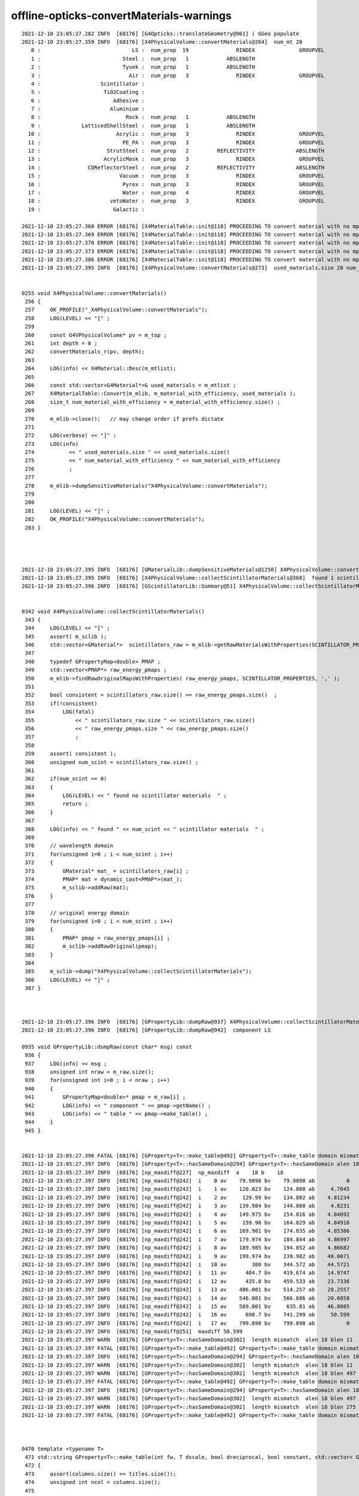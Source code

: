 offline-opticks-convertMaterials-warnings
============================================



::

    2021-12-10 23:05:27.282 INFO  [68176] [G4Opticks::translateGeometry@961] ( GGeo populate
    2021-12-10 23:05:27.359 INFO  [68176] [X4PhysicalVolume::convertMaterials@264]  num_mt 20
       0 :                             LS :  num_prop  19               RINDEX              GROUPVEL              RAYLEIGH             ABSLENGTH         FASTCOMPONENT         SLOWCOMPONENT        REEMISSIONPROB       OpticalCONSTANT         GammaCONSTANT         AlphaCONSTANT       NeutronCONSTANT          PPOABSLENGTH     PPOREEMISSIONPROB          PPOCOMPONENT       PPOTIMECONSTANT       bisMSBABSLENGTH  bisMSBREEMISSIONPROB       bisMSBCOMPONENT    bisMSBTIMECONSTANT 
       1 :                          Steel :  num_prop   1            ABSLENGTH 
       2 :                          Tyvek :  num_prop   1            ABSLENGTH 
       3 :                            Air :  num_prop   3               RINDEX              GROUPVEL             ABSLENGTH 
       4 :                   Scintillator : 
       5 :                    TiO2Coating : 
       6 :                       Adhesive : 
       7 :                      Aluminium : 
       8 :                           Rock :  num_prop   1            ABSLENGTH 
       9 :             LatticedShellSteel :  num_prop   1            ABSLENGTH 
      10 :                        Acrylic :  num_prop   3               RINDEX              GROUPVEL             ABSLENGTH 
      11 :                          PE_PA :  num_prop   3               RINDEX              GROUPVEL             ABSLENGTH 
      12 :                     StrutSteel :  num_prop   2         REFLECTIVITY             ABSLENGTH 
      13 :                    AcrylicMask :  num_prop   3               RINDEX              GROUPVEL             ABSLENGTH 
      14 :               CDReflectorSteel :  num_prop   2         REFLECTIVITY             ABSLENGTH 
      15 :                         Vacuum :  num_prop   3               RINDEX              GROUPVEL             ABSLENGTH 
      16 :                          Pyrex :  num_prop   3               RINDEX              GROUPVEL             ABSLENGTH 
      17 :                          Water :  num_prop   4               RINDEX              GROUPVEL              RAYLEIGH             ABSLENGTH 
      18 :                      vetoWater :  num_prop   3               RINDEX              GROUPVEL             ABSLENGTH 
      19 :                       Galactic : 

    2021-12-10 23:05:27.368 ERROR [68176] [X4MaterialTable::init@118] PROCEEDING TO convert material with no mpt Scintillator
    2021-12-10 23:05:27.369 ERROR [68176] [X4MaterialTable::init@118] PROCEEDING TO convert material with no mpt TiO2Coating
    2021-12-10 23:05:27.370 ERROR [68176] [X4MaterialTable::init@118] PROCEEDING TO convert material with no mpt Adhesive
    2021-12-10 23:05:27.373 ERROR [68176] [X4MaterialTable::init@118] PROCEEDING TO convert material with no mpt Aluminium
    2021-12-10 23:05:27.386 ERROR [68176] [X4MaterialTable::init@118] PROCEEDING TO convert material with no mpt Galactic
    2021-12-10 23:05:27.395 INFO  [68176] [X4PhysicalVolume::convertMaterials@273]  used_materials.size 20 num_material_with_efficiency 0


    0255 void X4PhysicalVolume::convertMaterials()
     256 {
     257     OK_PROFILE("_X4PhysicalVolume::convertMaterials");
     258     LOG(LEVEL) << "[" ;
     259 
     260     const G4VPhysicalVolume* pv = m_top ;
     261     int depth = 0 ;
     262     convertMaterials_r(pv, depth);
     263 
     264     LOG(info) << X4Material::Desc(m_mtlist);
     265 
     266     const std::vector<G4Material*>& used_materials = m_mtlist ;
     267     X4MaterialTable::Convert(m_mlib, m_material_with_efficiency, used_materials );
     268     size_t num_material_with_efficiency = m_material_with_efficiency.size() ;
     269 
     270     m_mlib->close();   // may change order if prefs dictate
     271 
     272     LOG(verbose) << "]" ;
     273     LOG(info)
     274           << " used_materials.size " << used_materials.size()
     275           << " num_material_with_efficiency " << num_material_with_efficiency
     276           ;
     277 
     278     m_mlib->dumpSensitiveMaterials("X4PhysicalVolume::convertMaterials");
     279 
     280 
     281     LOG(LEVEL) << "]" ;
     282     OK_PROFILE("X4PhysicalVolume::convertMaterials");
     283 }




    2021-12-10 23:05:27.395 INFO  [68176] [GMaterialLib::dumpSensitiveMaterials@1258] X4PhysicalVolume::convertMaterials num_sensitive_materials 0
    2021-12-10 23:05:27.395 INFO  [68176] [X4PhysicalVolume::collectScintillatorMaterials@368]  found 1 scintillator materials  
    2021-12-10 23:05:27.396 INFO  [68176] [GScintillatorLib::Summary@51] X4PhysicalVolume::collectScintillatorMaterials GScintillatorLib.getNumRaw  1 GScintillatorLib.getNumRawOriginal  1


    0342 void X4PhysicalVolume::collectScintillatorMaterials()
     343 {
     344     LOG(LEVEL) << "[" ;
     345     assert( m_sclib );
     346     std::vector<GMaterial*>  scintillators_raw = m_mlib->getRawMaterialsWithProperties(SCINTILLATOR_PROPERTIES, ',' );
     347 
     348     typedef GPropertyMap<double> PMAP ;
     349     std::vector<PMAP*> raw_energy_pmaps ;
     350     m_mlib->findRawOriginalMapsWithProperties( raw_energy_pmaps, SCINTILLATOR_PROPERTIES, ',' );
     351 
     352     bool consistent = scintillators_raw.size() == raw_energy_pmaps.size()  ;
     353     if(!consistent)
     354         LOG(fatal)
     355             << " scintillators_raw.size " << scintillators_raw.size()
     356             << " raw_energy_pmaps.size " << raw_energy_pmaps.size()
     357             ;
     358 
     359     assert( consistent );
     360     unsigned num_scint = scintillators_raw.size() ;
     361 
     362     if(num_scint == 0)
     363     {
     364         LOG(LEVEL) << " found no scintillator materials  " ;
     365         return ;
     366     }
     367 
     368     LOG(info) << " found " << num_scint << " scintillator materials  " ;
     369 
     370     // wavelength domain 
     371     for(unsigned i=0 ; i < num_scint ; i++)
     372     {
     373         GMaterial* mat_ = scintillators_raw[i] ;
     374         PMAP* mat = dynamic_cast<PMAP*>(mat_);
     375         m_sclib->addRaw(mat);
     376     }
     377 
     378     // original energy domain 
     379     for(unsigned i=0 ; i < num_scint ; i++)
     380     {
     381         PMAP* pmap = raw_energy_pmaps[i] ;
     382         m_sclib->addRawOriginal(pmap);
     383     }
     384 
     385     m_sclib->dump("X4PhysicalVolume::collectScintillatorMaterials");
     386     LOG(LEVEL) << "]" ;
     387 }



    2021-12-10 23:05:27.396 INFO  [68176] [GPropertyLib::dumpRaw@937] X4PhysicalVolume::collectScintillatorMaterials
    2021-12-10 23:05:27.396 INFO  [68176] [GPropertyLib::dumpRaw@942]  component LS

    0935 void GPropertyLib::dumpRaw(const char* msg) const
     936 {
     937     LOG(info) << msg ;
     938     unsigned int nraw = m_raw.size();
     939     for(unsigned int i=0 ; i < nraw ; i++)
     940     {
     941         GPropertyMap<double>* pmap = m_raw[i] ;
     942         LOG(info) << " component " << pmap->getName() ;
     943         LOG(info) << " table " << pmap->make_table() ;
     944     }
     945 }


    2021-12-10 23:05:27.396 FATAL [68176] [GProperty<T>::make_table@492] GProperty<T>::make_table domain mismatch  RINDEX range: 1.4536 : 1.793 GROUPVEL range: 53.4699 : 206.241
    2021-12-10 23:05:27.397 INFO  [68176] [GProperty<T>::hasSameDomain@294] GProperty<T>::hasSameDomain alen 18 blen 18
    2021-12-10 23:05:27.397 INFO  [68176] [np_maxdiff@227]  np_maxdiff  a    18 b    18
    2021-12-10 23:05:27.397 INFO  [68176] [np_maxdiff@242]  i    0 av    79.9898 bv    79.9898 ab          0
    2021-12-10 23:05:27.397 INFO  [68176] [np_maxdiff@242]  i    1 av    120.023 bv    124.808 ab     4.7845
    2021-12-10 23:05:27.397 INFO  [68176] [np_maxdiff@242]  i    2 av     129.99 bv    134.802 ab    4.81234
    2021-12-10 23:05:27.397 INFO  [68176] [np_maxdiff@242]  i    3 av    139.984 bv    144.808 ab     4.8231
    2021-12-10 23:05:27.397 INFO  [68176] [np_maxdiff@242]  i    4 av    149.975 bv    154.816 ab    4.84092
    2021-12-10 23:05:27.397 INFO  [68176] [np_maxdiff@242]  i    5 av     159.98 bv    164.829 ab    4.84916
    2021-12-10 23:05:27.397 INFO  [68176] [np_maxdiff@242]  i    6 av    169.981 bv    174.835 ab    4.85386
    2021-12-10 23:05:27.397 INFO  [68176] [np_maxdiff@242]  i    7 av    179.974 bv    184.844 ab    4.86997
    2021-12-10 23:05:27.397 INFO  [68176] [np_maxdiff@242]  i    8 av    189.985 bv    194.852 ab    4.86682
    2021-12-10 23:05:27.397 INFO  [68176] [np_maxdiff@242]  i    9 av    199.974 bv    239.982 ab    40.0071
    2021-12-10 23:05:27.397 INFO  [68176] [np_maxdiff@242]  i   10 av        300 bv    344.572 ab    44.5721
    2021-12-10 23:05:27.397 INFO  [68176] [np_maxdiff@242]  i   11 av      404.7 bv    419.674 ab    14.9747
    2021-12-10 23:05:27.397 INFO  [68176] [np_maxdiff@242]  i   12 av      435.8 bv    459.533 ab    23.7336
    2021-12-10 23:05:27.397 INFO  [68176] [np_maxdiff@242]  i   13 av    486.001 bv    514.257 ab    28.2557
    2021-12-10 23:05:27.397 INFO  [68176] [np_maxdiff@242]  i   14 av    546.001 bv    566.686 ab    20.6858
    2021-12-10 23:05:27.397 INFO  [68176] [np_maxdiff@242]  i   15 av    589.001 bv     635.81 ab    46.8085
    2021-12-10 23:05:27.397 INFO  [68176] [np_maxdiff@242]  i   16 av      690.7 bv    741.299 ab     50.599
    2021-12-10 23:05:27.397 INFO  [68176] [np_maxdiff@242]  i   17 av    799.898 bv    799.898 ab          0
    2021-12-10 23:05:27.397 INFO  [68176] [np_maxdiff@251]  maxdiff 50.599
    2021-12-10 23:05:27.397 WARN  [68176] [GProperty<T>::hasSameDomain@302]  length mismatch  alen 18 blen 11
    2021-12-10 23:05:27.397 FATAL [68176] [GProperty<T>::make_table@492] GProperty<T>::make_table domain mismatch  RINDEX range: 1.4536 : 1.793 RAYLEIGH range: 546.429 : 321429
    2021-12-10 23:05:27.397 INFO  [68176] [GProperty<T>::hasSameDomain@294] GProperty<T>::hasSameDomain alen 18 blen 11
    2021-12-10 23:05:27.397 WARN  [68176] [GProperty<T>::hasSameDomain@302]  length mismatch  alen 18 blen 11
    2021-12-10 23:05:27.397 WARN  [68176] [GProperty<T>::hasSameDomain@302]  length mismatch  alen 18 blen 497
    2021-12-10 23:05:27.397 FATAL [68176] [GProperty<T>::make_table@492] GProperty<T>::make_table domain mismatch  RINDEX range: 1.4536 : 1.793 ABSLENGTH range: 0.00296154 : 125372
    2021-12-10 23:05:27.397 INFO  [68176] [GProperty<T>::hasSameDomain@294] GProperty<T>::hasSameDomain alen 18 blen 497
    2021-12-10 23:05:27.397 WARN  [68176] [GProperty<T>::hasSameDomain@302]  length mismatch  alen 18 blen 497
    2021-12-10 23:05:27.397 WARN  [68176] [GProperty<T>::hasSameDomain@302]  length mismatch  alen 18 blen 275
    2021-12-10 23:05:27.397 FATAL [68176] [GProperty<T>::make_table@492] GProperty<T>::make_table domain mismatch  RINDEX range: 1.4536 : 1.793 FASTCOMPONENT range: 0 : 1



    0470 template <typename T>
     471 std::string GProperty<T>::make_table(int fw, T dscale, bool dreciprocal, bool constant, std::vector< GProperty<T>* >& columns, std::vector<std::string>& titles)
     472 {
     473     assert(columns.size() == titles.size());
     474     unsigned int ncol = columns.size();
     475 
     476     T delta = 3e-6 ;   // get domain mismatch with default 1e-6 for GROUPVEL 
     477 
     478     std::stringstream ss ;
     479     if(ncol == 0)
     480     {   
     481         ss << "no columns" ;
     482     }
     483     else
     484     {   
     485         GProperty<T>* a = columns[0] ;
     486         for(unsigned int c=1 ; c < ncol ; c++)
     487         {   
     488             GProperty<T>* b = columns[c] ;  
     489             bool same_domain = hasSameDomain(a,b, delta) ;
     490             if(!same_domain)
     491             {    
     492                  LOG(fatal) << "GProperty<T>::make_table"
     493                             << " domain mismatch "
     494                             << " " << a->brief(titles[0].c_str())
     495                             << " " << b->brief(titles[c].c_str())
     496                             ; 
     497                  hasSameDomain(a,b, delta, true); // dump
     498             }
     499             
     500             //assert(same_domain);
     501         }
     502         GAry<T>* doms = a ? a->getDomain() : NULL ;
     503         assert(doms);
     504         
     505         ss << std::setw(fw) << "domain" ; 
     506         for(unsigned int c=0 ; c < ncol ; c++) ss << std::setw(fw) << titles[c] ;
     507         ss << std::endl ;
     508         
     509         T one(1); 
     510         std::vector< GAry<T>* > values ;  
     511         for(unsigned int c=0 ; c < ncol ; c++) values.push_back(columns[c]->getValues()) ;
     512         
     513         unsigned int nr = doms->getLength();
     514         
     515         for(unsigned int r=0 ; r < nr ; r++)
     516         {   
     517             if(constant && !(r == 0 || r == nr - 1)) continue ;
     518             
     519             T dval = doms->getValue(r) ; 





    2021-12-10 23:05:27.397 INFO  [68176] [GProperty<T>::hasSameDomain@294] GProperty<T>::hasSameDomain alen 18 blen 275
    2021-12-10 23:05:27.397 WARN  [68176] [GProperty<T>::hasSameDomain@302]  length mismatch  alen 18 blen 275
    2021-12-10 23:05:27.397 WARN  [68176] [GProperty<T>::hasSameDomain@302]  length mismatch  alen 18 blen 275
    2021-12-10 23:05:27.397 FATAL [68176] [GProperty<T>::make_table@492] GProperty<T>::make_table domain mismatch  RINDEX range: 1.4536 : 1.793 SLOWCOMPONENT range: 0 : 1
    2021-12-10 23:05:27.397 INFO  [68176] [GProperty<T>::hasSameDomain@294] GProperty<T>::hasSameDomain alen 18 blen 275
    2021-12-10 23:05:27.397 WARN  [68176] [GProperty<T>::hasSameDomain@302]  length mismatch  alen 18 blen 275
    2021-12-10 23:05:27.397 WARN  [68176] [GProperty<T>::hasSameDomain@302]  length mismatch  alen 18 blen 28
    2021-12-10 23:05:27.397 FATAL [68176] [GProperty<T>::make_table@492] GProperty<T>::make_table domain mismatch  RINDEX range: 1.4536 : 1.793 REEMISSIONPROB range: 0 : 0.8022
    2021-12-10 23:05:27.397 INFO  [68176] [GProperty<T>::hasSameDomain@294] GProperty<T>::hasSameDomain alen 18 blen 28
    2021-12-10 23:05:27.397 WARN  [68176] [GProperty<T>::hasSameDomain@302]  length mismatch  alen 18 blen 28
    2021-12-10 23:05:27.397 WARN  [68176] [GProperty<T>::hasSameDomain@302]  length mismatch  alen 18 blen 4
    2021-12-10 23:05:27.397 FATAL [68176] [GProperty<T>::make_table@492] GProperty<T>::make_table domain mismatch  RINDEX range: 1.4536 : 1.793 GammaCONSTANT range: 0.028 : 0.707
    2021-12-10 23:05:27.397 INFO  [68176] [GProperty<T>::hasSameDomain@294] GProperty<T>::hasSameDomain alen 18 blen 4
    2021-12-10 23:05:27.398 WARN  [68176] [GProperty<T>::hasSameDomain@302]  length mismatch  alen 18 blen 4
    2021-12-10 23:05:27.398 WARN  [68176] [GProperty<T>::hasSameDomain@302]  length mismatch  alen 18 blen 4
    2021-12-10 23:05:27.398 FATAL [68176] [GProperty<T>::make_table@492] GProperty<T>::make_table domain mismatch  RINDEX range: 1.4536 : 1.793 AlphaCONSTANT range: 0.0812 : 0.4982
    2021-12-10 23:05:27.398 INFO  [68176] [GProperty<T>::hasSameDomain@294] GProperty<T>::hasSameDomain alen 18 blen 4
    2021-12-10 23:05:27.398 WARN  [68176] [GProperty<T>::hasSameDomain@302]  length mismatch  alen 18 blen 4
    2021-12-10 23:05:27.398 WARN  [68176] [GProperty<T>::hasSameDomain@302]  length mismatch  alen 18 blen 4
    2021-12-10 23:05:27.398 FATAL [68176] [GProperty<T>::make_table@492] GProperty<T>::make_table domain mismatch  RINDEX range: 1.4536 : 1.793 NeutronCONSTANT range: 0.064 : 0.614
    2021-12-10 23:05:27.398 INFO  [68176] [GProperty<T>::hasSameDomain@294] GProperty<T>::hasSameDomain alen 18 blen 4
    2021-12-10 23:05:27.398 WARN  [68176] [GProperty<T>::hasSameDomain@302]  length mismatch  alen 18 blen 4
    2021-12-10 23:05:27.398 WARN  [68176] [GProperty<T>::hasSameDomain@302]  length mismatch  alen 18 blen 770
    2021-12-10 23:05:27.398 FATAL [68176] [GProperty<T>::make_table@492] GProperty<T>::make_table domain mismatch  RINDEX range: 1.4536 : 1.793 PPOABSLENGTH range: 0.02 : 1.3029e+07
    2021-12-10 23:05:27.398 INFO  [68176] [GProperty<T>::hasSameDomain@294] GProperty<T>::hasSameDomain alen 18 blen 770
    2021-12-10 23:05:27.398 WARN  [68176] [GProperty<T>::hasSameDomain@302]  length mismatch  alen 18 blen 770
    2021-12-10 23:05:27.398 WARN  [68176] [GProperty<T>::hasSameDomain@302]  length mismatch  alen 18 blen 15
    2021-12-10 23:05:27.398 FATAL [68176] [GProperty<T>::make_table@492] GProperty<T>::make_table domain mismatch  RINDEX range: 1.4536 : 1.793 PPOREEMISSIONPROB range: 0 : 0.93
    2021-12-10 23:05:27.398 INFO  [68176] [GProperty<T>::hasSameDomain@294] GProperty<T>::hasSameDomain alen 18 blen 15
    2021-12-10 23:05:27.398 WARN  [68176] [GProperty<T>::hasSameDomain@302]  length mismatch  alen 18 blen 15
    2021-12-10 23:05:27.398 WARN  [68176] [GProperty<T>::hasSameDomain@302]  length mismatch  alen 18 blen 200
    2021-12-10 23:05:27.398 FATAL [68176] [GProperty<T>::make_table@492] GProperty<T>::make_table domain mismatch  RINDEX range: 1.4536 : 1.793 PPOCOMPONENT range: 0 : 0.0187
    2021-12-10 23:05:27.398 INFO  [68176] [GProperty<T>::hasSameDomain@294] GProperty<T>::hasSameDomain alen 18 blen 200
    2021-12-10 23:05:27.398 WARN  [68176] [GProperty<T>::hasSameDomain@302]  length mismatch  alen 18 blen 200
    2021-12-10 23:05:27.398 WARN  [68176] [GProperty<T>::hasSameDomain@302]  length mismatch  alen 18 blen 375
    2021-12-10 23:05:27.398 FATAL [68176] [GProperty<T>::make_table@492] GProperty<T>::make_table domain mismatch  RINDEX range: 1.4536 : 1.793 bisMSBABSLENGTH range: 27.42 : 1.5e+08
    2021-12-10 23:05:27.398 INFO  [68176] [GProperty<T>::hasSameDomain@294] GProperty<T>::hasSameDomain alen 18 blen 375
    2021-12-10 23:05:27.398 WARN  [68176] [GProperty<T>::hasSameDomain@302]  length mismatch  alen 18 blen 375
    2021-12-10 23:05:27.398 WARN  [68176] [GProperty<T>::hasSameDomain@302]  length mismatch  alen 18 blen 23
    2021-12-10 23:05:27.398 FATAL [68176] [GProperty<T>::make_table@492] GProperty<T>::make_table domain mismatch  RINDEX range: 1.4536 : 1.793 bisMSBREEMISSIONPROB range: 0 : 0.932
    2021-12-10 23:05:27.398 INFO  [68176] [GProperty<T>::hasSameDomain@294] GProperty<T>::hasSameDomain alen 18 blen 23
    2021-12-10 23:05:27.398 WARN  [68176] [GProperty<T>::hasSameDomain@302]  length mismatch  alen 18 blen 23
    2021-12-10 23:05:27.398 WARN  [68176] [GProperty<T>::hasSameDomain@302]  length mismatch  alen 18 blen 275
    2021-12-10 23:05:27.398 FATAL [68176] [GProperty<T>::make_table@492] GProperty<T>::make_table domain mismatch  RINDEX range: 1.4536 : 1.793 bisMSBCOMPONENT range: 0 : 1
    2021-12-10 23:05:27.398 INFO  [68176] [GProperty<T>::hasSameDomain@294] GProperty<T>::hasSameDomain alen 18 blen 275
    2021-12-10 23:05:27.398 WARN  [68176] [GProperty<T>::hasSameDomain@302]  length mismatch  alen 18 blen 275
    2021-12-10 23:05:27.399 WARN  [68176] [GProperty<T>::hasSameDomain@302]  length mismatch  alen 1 blen 2
    2021-12-10 23:05:27.399 FATAL [68176] [GProperty<T>::make_table@492] GProperty<T>::make_table domain mismatch  OpticalCONSTANT constant: 1 PPOTIMECONSTANT constant: 1.6
    2021-12-10 23:05:27.399 INFO  [68176] [GProperty<T>::hasSameDomain@294] GProperty<T>::hasSameDomain alen 1 blen 2
    2021-12-10 23:05:27.399 WARN  [68176] [GProperty<T>::hasSameDomain@302]  length mismatch  alen 1 blen 2
    2021-12-10 23:05:27.399 WARN  [68176] [GProperty<T>::hasSameDomain@302]  length mismatch  alen 1 blen 2
    2021-12-10 23:05:27.399 FATAL [68176] [GProperty<T>::make_table@492] GProperty<T>::make_table domain mismatch  OpticalCONSTANT constant: 1 bisMSBTIMECONSTANT constant: 1.4
    2021-12-10 23:05:27.399 INFO  [68176] [GProperty<T>::hasSameDomain@294] GProperty<T>::hasSameDomain alen 1 blen 2
    2021-12-10 23:05:27.399 WARN  [68176] [GProperty<T>::hasSameDomain@302]  length mismatch  alen 1 blen 2
    2021-12-10 23:05:27.399 WARN  [68176] [GProperty<T>::hasSameDomain@302]  length mismatch  alen 1 blen 761
    2021-12-10 23:05:27.399 FATAL [68176] [GProperty<T>::make_table@492] GProperty<T>::make_table domain mismatch  OpticalCONSTANT constant: 1 SCINTILLATIONYIELD constant: 11522
    2021-12-10 23:05:27.399 INFO  [68176] [GProperty<T>::hasSameDomain@294] GProperty<T>::hasSameDomain alen 1 blen 761
    2021-12-10 23:05:27.399 WARN  [68176] [GProperty<T>::hasSameDomain@302]  length mismatch  alen 1 blen 761
    2021-12-10 23:05:27.399 WARN  [68176] [GProperty<T>::hasSameDomain@302]  length mismatch  alen 1 blen 761
    2021-12-10 23:05:27.399 FATAL [68176] [GProperty<T>::make_table@492] GProperty<T>::make_table domain mismatch  OpticalCONSTANT constant: 1 RESOLUTIONSCALE constant: 1
    2021-12-10 23:05:27.399 INFO  [68176] [GProperty<T>::hasSameDomain@294] GProperty<T>::hasSameDomain alen 1 blen 761
    2021-12-10 23:05:27.399 WARN  [68176] [GProperty<T>::hasSameDomain@302]  length mismatch  alen 1 blen 761
    2021-12-10 23:05:27.396 INFO  [68176] [GPropertyLib::dumpRaw@943]  table GPropertyMap<T>::make_table vprops 16 cprops 5 dprops 0 eprops 0 fprops 0 gprops 0
                  domain              RINDEX            GROUPVEL            RAYLEIGH           ABSLENGTH       FASTCOMPONENT       SLOWCOMPONENT      REEMISSIONPROB       GammaCONSTANT       AlphaCONSTANT     NeutronCONSTANT        PPOABSLENGTH   PPOREEMISSIONPROB        PPOCOMPONENT     bisMSBABSLENGTHbisMSBREEMISSIONPROB     bisMSBCOMPONENT
                 79.9898              1.4536             206.241             546.429          0.00296154                   0                   0                 0.4               0.028              0.0812               0.064                0.02               0.651                   0               42.26              0.6524                   0
                 120.023              1.4536             199.323             546.429          0.00296154                   0                   0                 0.4                0.06              0.1467                0.09                0.02               0.651                   0               42.26              0.6524                   0
                  129.99              1.5545             186.282             546.429          0.00296154                   0                   0                 0.4               0.205              0.2739               0.232                0.02               0.651                   0               41.13              0.6524                   0
                 139.984              1.6642             173.954             4885.71             1.42154            0.002269            0.002269                0.42               0.707              0.4982               0.614                0.02               0.651                   0               40.36              0.6524            0.002269
                 149.975              1.7826             167.688             19285.7             1.62885            0.002153            0.002153                0.45        3.52883e-315        3.52883e-315        3.52883e-315                0.02               0.651                   0               39.63              0.6524            0.002153
                  159.98               1.793             53.4699               27000             1.83615            0.001981            0.001981                 0.8        2.42092e-322        1.63042e-322        2.42092e-322                0.02                0.93                   0               38.37               0.932            0.001981
                 169.981              1.5545             148.255             39857.1             2.07308            0.001887            0.001887              0.8006        6.95332e-310        6.95332e-310        6.95332e-310                0.02                0.93                   0               37.71               0.932            0.001887
                 179.974               1.527             190.671             64285.7             2.28038            0.002218            0.002218              0.8004         1.62923e-05        3.52883e-315         1.62709e-05                0.02                0.93                   0               36.32               0.932            0.002218
                 189.985              1.6176              185.28              109286             2.60615            0.001909            0.001909              0.8022        3.52873e-315        1.97626e-323        3.52883e-315                0.02                0.93                   0               35.73               0.932            0.001909
                 199.974              1.6185             166.595              192857             2.81346            0.001965            0.001965              0.6353        3.52873e-315        1.63042e-322        3.52884e-315                0.02                0.93                   0               35.04               0.932            0.001965
                     300              1.5264              186.81              321429             3.02077             0.00169             0.00169              0.4165        2.37152e-322        6.95332e-310        9.88131e-323                0.02                0.93              0.0003               34.92               0.932             0.00169
                   404.7              1.4988             194.453        1.63042e-322             3.19846            0.001809            0.001809              0.3004        2.42092e-322        3.52873e-315        2.42092e-322                0.02                0.93              0.0003               34.69               0.932            0.001809
                   435.8              1.4955             195.919        6.95332e-310             3.40577            0.001994            0.001994              0.2354        6.95332e-310        1.97626e-323        6.95332e-310                0.02                   0              0.0002               34.59               0.932            0.001994
                 486.001              1.4915             195.281        3.52864e-315             3.58346            0.002311            0.002311              0.2203         7.38968e+97        1.63042e-322        6.95314e-310                0.02                   0              0.0002               34.69               0.932            0.002311
                 546.001              1.4861              198.51        1.44296e-312             3.73154             0.00205             0.00205              0.1969        3.52883e-315        6.95332e-310        3.52873e-315                0.02                   0              0.0002               34.92               0.932             0.00205
                 589.001              1.4842              198.74        2.42092e-322             3.90923            0.002102            0.002102              0.1936        3.52875e-315        3.52875e-315        3.52883e-315                0.02        6.37345e-322              0.0001               35.15               0.932            0.002102
                   690.7                1.48             200.934        6.95332e-310             4.08692            0.002259            0.002259              0.1712        3.52875e-315        4.94066e-324        3.52883e-315                0.02               0.651              0.0001               35.61               0.932            0.002259
                 799.898              1.4781             201.062         3.55114e+59               4.235            0.002578            0.002578              0.1417        1.63042e-322        1.63042e-322        2.42092e-322                0.02               0.651              0.0001                36.2               0.932            0.002578
                            domain               OpticalCONSTANT               PPOTIMECONSTANT            bisMSBTIMECONSTANT            SCINTILLATIONYIELD               RESOLUTIONSCALE
                       0.000826561                             1                           1.6                           1.4                         11522                             1

    2021-12-10 23:05:27.400 INFO  [68176] [NPY<T>::compare@2356]  a 275,2
    2021-12-10 23:05:27.400 INFO  [68176] [NPY<T>::compare@2357]  b 275,2
    2021-12-10 23:05:27.400 INFO  [68176] [NPY<T>::compare@2366]  ni 275 nv 2 dumplimit 100 epsilon 0 mode A
    2021-12-10 23:05:27.400 INFO  [68176] [NPY<T>::compare@2407]  mismatch_items 0
    2021-12-10 23:05:27.401 INFO  [68176] [X4PhysicalVolume::createScintillatorGeant4InterpolatedICDF@414]  num_scint 1 slow_en 275,2 fast_en 275,2 num_bins 4096 hd_factor 20 material_name LS g4icdf 3,4096,1
    2021-12-10 23:05:27.416 INFO  [68176] [X4PhysicalVolume::convertImplicitSurfaces_r@562]  parent_mtName Rock daughter_mtName Air
    2021-12-10 23:05:27.416 INFO  [68176] [X4PhysicalVolume::convertImplicitSurfaces_r@567]  RINDEX_NoRINDEX 1 NoRINDEX_RINDEX 0 pv1                       pExpHall pv2                       pTopRock bs 0 no-prior-border-surface-adding-implicit 
    2021-12-10 23:05:27.419 INFO  [68176] [X4PhysicalVolume::convertImplicitSurfaces_r@562]  parent_mtName Tyvek daughter_mtName vetoWater
    2021-12-10 23:05:27.419 INFO  [68176] [X4PhysicalVolume::convertImplicitSurfaces_r@567]  RINDEX_NoRINDEX 1 NoRINDEX_RINDEX 0 pv1                pOuterWaterPool pv2                    pPoolLining bs 0x2b1d7ab0 preexisting-border-surface-NOT-adding-implicit 
    2021-12-10 23:05:27.420 INFO  [68176] [X4PhysicalVolume::convertImplicitSurfaces_r@562]  parent_mtName Tyvek daughter_mtName Water
    2021-12-10 23:05:27.420 INFO  [68176] [X4PhysicalVolume::convertImplicitSurfaces_r@567]  RINDEX_NoRINDEX 1 NoRINDEX_RINDEX 0 pv1                    pInnerWater pv2               pCentralDetector bs 0x2b193610 preexisting-border-surface-NOT-adding-implicit 
    2021-12-10 23:05:27.437 INFO  [68176] [GSurfaceLib::dumpImplicitBorderSurfaces@765] X4PhysicalVolume::convertSurfaces




j/PMTSim/LSExpDetectorConstructionMaterial.icc::


     160             G4cout << "Setup LS Material Tables from MCParamsSvc" << G4endl;
     161             IMCParamsSvc::map_s2d LS_scales_map;
     162             bool st = mcgt->Get("Material.LS.scale", LS_scales_map);
     163             double scale_abslength = 1.0;
     164             if (st && LS_scales_map.count("AbsorptionLenBefore") && LS_scales_map.count("AbsorptionLenAfter")) {
     165                 scale_abslength = LS_scales_map["AbsorptionLenAfter"] / LS_scales_map["AbsorptionLenBefore"];
     166                 G4cout << "Scale ABSLENGTH from " << LS_scales_map["AbsorptionLenBefore"]
     167                        << " to " << LS_scales_map["AbsorptionLenAfter"]
     168                        << " factor: " << scale_abslength
     169                        << G4endl;
     170             }

     ...


     189            if(m_LS_optical_model == "new") // LAB AbsLength used for new LS optical model
     190                {
     191                  helper_mpt(LSMPT, "ABSLENGTH", mcgt.data(), "Material.LS.ABSLENGTH_v2");
     192                }
     193             else if (m_LS_optical_model == "old") // Old LS AbsLength used for old LS optical model
     194                {
     195                  helper_mpt(LSMPT, "ABSLENGTH", mcgt.data(), "Material.LS.ABSLENGTH_v1",scale_abslength);
     196                }
     197             else {
     198                     G4cout << "Warning: Can't find  LS abslength to register " << G4endl;
     199                  }


    epsilon:DetSim blyth$ find $JUNOTOP/data -name ABSLENGTH_v*
    /Users/blyth/junotop/data/Simulation/DetSim/Material/LS/ABSLENGTH_v1
    /Users/blyth/junotop/data/Simulation/DetSim/Material/LS/ABSLENGTH_v2

    epsilon:j blyth$ find $JUNOTOP/data -name scale
    /Users/blyth/junotop/data/Simulation/DetSim/Material/photocathode_Ham20inch/scale
    /Users/blyth/junotop/data/Simulation/DetSim/Material/Water/scale
    /Users/blyth/junotop/data/Simulation/DetSim/Material/LAB/scale
    /Users/blyth/junotop/data/Simulation/DetSim/Material/vetoWater/scale
    /Users/blyth/junotop/data/Simulation/DetSim/Material/LS/scale
    /Users/blyth/junotop/data/Simulation/DetSim/Material/photocathode_3inch/scale
    /Users/blyth/junotop/data/Simulation/DetSim/Material/photocathode_MCP20inch/scale
    /Users/blyth/junotop/data/Simulation/DetSim/Material/photocathode/scale


    epsilon:j blyth$ cat /Users/blyth/junotop/data/Simulation/DetSim/Material/LS/scale
    # This file is used for scale some variables quickly
    #   XXXBefore 1
    #   XXXAfter  1.5
    # so we could calculate the ratio is 1.5/1

    RayleighLenBefore 42.0
    RayleighLenAfter  27.0

    # used for old LS optical model
    AbsorptionLenBefore 26.0
    AbsorptionLenAfter  77.0

    # Following is Test only
    AbsorptionLenUnitBefore 26.0*m
    AbsorptionLenUnitAfter  77.0*m

    # concentration. It will affect absorption length.
    # Geant4 don't recognize mg/L
    bisMSBConcentrationBefore 15.0
    bisMSBConcentrationAfter 5.0

    # used for new LS optical model
    LSLY_NewLSModelScale   0.9684
    LSLY_NewPMTModelScale  0.8251
    epsilon:j blyth$ 




::

    epsilon:DetSim blyth$ head -10 /Users/blyth/junotop/data/Simulation/DetSim/Material/LS/ABSLENGTH_v1
    1.3778 *eV 	0.2919 *m 
    1.3793 *eV 	0.3005 *m 
    1.3808 *eV 	0.3176 *m 
    1.3824 *eV 	0.3441 *m 
    1.3839 *eV 	0.3873 *m 
    1.3855 *eV 	0.3902 *m 
    1.3870 *eV 	0.3959 *m 
    1.3886 *eV 	0.4209 *m 
    1.3901 *eV 	0.4422 *m 
    1.3917 *eV 	0.4531 *m 
    epsilon:DetSim blyth$ tail -10 /Users/blyth/junotop/data/Simulation/DetSim/Material/LS/ABSLENGTH_v1
    3.5530 *eV 	0.00095 *m 
    3.5581 *eV 	0.00088 *m 
    3.5632 *eV 	0.00077 *m 
    3.5683 *eV 	0.00070 *m 
    3.5735 *eV 	0.00062 *m 
    3.5786 *eV 	0.00055 *m 
    3.5838 *eV 	0.00048 *m 
    6.2000 *eV 	0.000001*m 
    10.3300*eV 	0.000001*m 
    15.500 *eV 	0.000001*m 
    epsilon:DetSim blyth$ 


